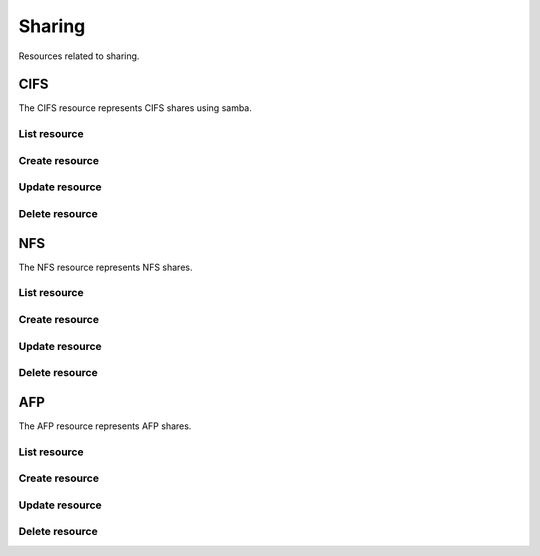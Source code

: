=========
Sharing
=========

Resources related to sharing.

CIFS
----------

The CIFS resource represents CIFS shares using samba.

List resource
+++++++++++++

.. http:get:: /api/v1.0/sharing/cifs/

   Returns a list of all CIFS shares.

   **Example request**:

   .. sourcecode:: http

      GET /api/v1.0/sharing/cifs/ HTTP/1.1
      Content-Type: application/json

   **Example response**:

   .. sourcecode:: http

      HTTP/1.1 200 OK
      Vary: Accept
      Content-Type: application/json

      [
        {
                "cifs_inheritperms": false,
                "cifs_hostsallow": "",
                "cifs_name": "My Test Share",
                "cifs_guestok": false,
                "cifs_showhiddenfiles": false,
                "cifs_hostsdeny": "",
                "cifs_recyclebin": false,
                "cifs_auxsmbconf": "",
                "cifs_comment": "",
                "cifs_path": "/mnt/tank/MyShare",
                "cifs_ro": false,
                "cifs_inheritowner": false,
                "cifs_guestonly": true,
                "id": 1,
                "cifs_browsable": true
        }
      ]

   :query offset: offset number. default is 0
   :query limit: limit number. default is 30
   :resheader Content-Type: content type of the response
   :statuscode 200: no error


Create resource
+++++++++++++++

.. http:post:: /api/v1.0/sharing/cifs/

   Creates a new CIFS share and returns the new CIFS share object.

   **Example request**:

   .. sourcecode:: http

      POST /api/v1.0/sharing/cifs/ HTTP/1.1
      Content-Type: application/json

        {
                "cifs_name": "My Test Share",
                "cifs_path": "/mnt/tank/MyShare"
        }

   **Example response**:

   .. sourcecode:: http

      HTTP/1.1 201 Created
      Vary: Accept
      Content-Type: application/json

        {
                "cifs_inheritperms": false,
                "cifs_hostsallow": "",
                "cifs_name": "My Test Share",
                "cifs_guestok": false,
                "cifs_showhiddenfiles": false,
                "cifs_hostsdeny": "",
                "cifs_recyclebin": false,
                "cifs_auxsmbconf": "",
                "cifs_comment": "",
                "cifs_path": "/mnt/tank/MyShare",
                "cifs_ro": false,
                "cifs_inheritowner": false,
                "cifs_guestonly": true,
                "id": 1,
        }

   :json string cifs_name: name of the share
   :json string cifs_path: path to share
   :json string cifs_comment: user comment
   :json string cifs_hostsallow: explictly allowed hosts
   :json string cifs_hostsdeny: explicitly denied hosts
   :json string cifs_auxsmbconf: auxiliar parameters to append to smb.conf
   :json boolean cifs_inheritperms: inherit permissions
   :json boolean cifs_guestok: allow guests
   :json boolean cifs_guestonly: only guests are allowed
   :json boolean cifs_showhiddenfiles: show hidden files
   :json boolean cifs_recyclebin: enable recycle bin
   :json boolean cifs_ro: readonly share
   :json boolean cifs_inheritowner: inherit owners
   :reqheader Content-Type: the request content type
   :resheader Content-Type: the response content type
   :statuscode 201: no error


Update resource
+++++++++++++++

.. http:put:: /api/v1.0/sharing/cifs/(int:id)/

   Update CIFS share `id`.

   **Example request**:

   .. sourcecode:: http

      PUT /api/v1.0/sharing/cifs/1/ HTTP/1.1
      Content-Type: application/json

        {
                "cifs_guestok": true
        }

   **Example response**:

   .. sourcecode:: http

      HTTP/1.1 200 OK
      Vary: Accept
      Content-Type: application/json

        {
                "cifs_inheritperms": false,
                "cifs_hostsallow": "",
                "cifs_name": "My Test Share",
                "cifs_guestok": true,
                "cifs_showhiddenfiles": false,
                "cifs_hostsdeny": "",
                "cifs_recyclebin": false,
                "cifs_auxsmbconf": "",
                "cifs_comment": "",
                "cifs_path": "/mnt/tank/MyShare",
                "cifs_ro": false,
                "cifs_inheritowner": false,
                "cifs_guestonly": true,
                "id": 1,
        }

   :json string cifs_name: name of the share
   :json string cifs_path: path to share
   :json string cifs_comment: user comment
   :json string cifs_hostsallow: explictly allowed hosts
   :json string cifs_hostsdeny: explicitly denied hosts
   :json string cifs_auxsmbconf: auxiliar parameters to append to smb.conf
   :json boolean cifs_inheritperms: inherit permissions
   :json boolean cifs_guestok: allow guests
   :json boolean cifs_guestonly: only guests are allowed
   :json boolean cifs_showhiddenfiles: show hidden files
   :json boolean cifs_recyclebin: enable recycle bin
   :json boolean cifs_ro: readonly share
   :json boolean cifs_inheritowner: inherit owners
   :reqheader Content-Type: the request content type
   :resheader Content-Type: the response content type
   :statuscode 200: no error


Delete resource
+++++++++++++++

.. http:delete:: /api/v1.0/sharing/cifs/(int:id)/

   Delete CIFS share `id`.

   **Example request**:

   .. sourcecode:: http

      DELETE /api/v1.0/sharing/cifs/1/ HTTP/1.1
      Content-Type: application/json

   **Example response**:

   .. sourcecode:: http

      HTTP/1.1 204 No Response
      Vary: Accept
      Content-Type: application/json

   :statuscode 204: no error


NFS
----------

The NFS resource represents NFS shares.

List resource
+++++++++++++

.. http:get:: /api/v1.0/sharing/nfs/

   Returns a list of all NFS shares.

   **Example request**:

   .. sourcecode:: http

      GET /api/v1.0/sharing/nfs/ HTTP/1.1
      Content-Type: application/json

   **Example response**:

   .. sourcecode:: http

      HTTP/1.1 200 OK
      Vary: Accept
      Content-Type: application/json

      [
        {
                "nfs_inheritperms": false,
                "nfs_hostsallow": "",
                "nfs_name": "My Test Share",
                "nfs_guestok": false,
                "nfs_showhiddenfiles": false,
                "nfs_hostsdeny": "",
                "nfs_recyclebin": false,
                "nfs_auxsmbconf": "",
                "nfs_comment": "",
                "nfs_path": "/mnt/tank/MyShare",
                "nfs_ro": false,
                "nfs_inheritowner": false,
                "nfs_guestonly": true,
                "id": 1,
                "nfs_browsable": true
        }
      ]

   :query offset: offset number. default is 0
   :query limit: limit number. default is 30
   :resheader Content-Type: content type of the response
   :statuscode 200: no error


Create resource
+++++++++++++++

.. http:post:: /api/v1.0/sharing/nfs/

   Creates a new NFS share and returns the new NFS share object.

   **Example request**:

   .. sourcecode:: http

      POST /api/v1.0/sharing/nfs/ HTTP/1.1
      Content-Type: application/json

        {
                "nfs_comment": "My Test Share",
                "nfs_paths": ["/mnt/tank"]
        }

   **Example response**:

   .. sourcecode:: http

      HTTP/1.1 201 Created
      Vary: Accept
      Content-Type: application/json

        {
                "nfs_mapall_user": "",
                "nfs_maproot_group": "",
                "nfs_maproot_user": "",
                "nfs_network": "",
                "nfs_ro": false,
                "nfs_hosts": "",
                "nfs_alldirs": false,
                "nfs_mapall_group": "",
                "nfs_comment": "My Test Share",
                "nfs_paths": [
                        "/mnt/tank"
                ],
                "id": 1,
                "nfs_quiet": false
        }

   :json list(string) nfs_paths: paths to share
   :json string nfs_comment: user comment
   :json string nfs_hosts: allowed hosts or ip addresses
   :json string nfs_network: allowed networks
   :json string nfs_maproot_user: limit root to this user permissions
   :json string nfs_maproot_group: limit root to this group permissions
   :json string nfs_mapall_user: user used by all clients
   :json string nfs_mapall_group: group used by all clients
   :json boolean nfs_alldirs: allow mounting of any subdirectory
   :json boolean nfs_ro: readonly share
   :json boolean nfs_quiet: inhibit syslog warnings
   :reqheader Content-Type: the request content type
   :resheader Content-Type: the response content type
   :statuscode 201: no error


Update resource
+++++++++++++++

.. http:put:: /api/v1.0/sharing/nfs/(int:id)/

   Update NFS share `id`.

   **Example request**:

   .. sourcecode:: http

      PUT /api/v1.0/sharing/nfs/1/ HTTP/1.1
      Content-Type: application/json

        {
                "nfs_ro": true
        }

   **Example response**:

   .. sourcecode:: http

      HTTP/1.1 200 OK
      Vary: Accept
      Content-Type: application/json

        {
                "nfs_mapall_user": "",
                "nfs_maproot_group": "",
                "nfs_maproot_user": "",
                "nfs_network": "",
                "nfs_ro": true,
                "nfs_hosts": "",
                "nfs_alldirs": false,
                "nfs_mapall_group": "",
                "nfs_comment": "My Test Share",
                "nfs_paths": [
                        "/mnt/tank"
                ],
                "id": 1,
                "nfs_quiet": false
        }

   :json list(string) nfs_paths: paths to share
   :json string nfs_comment: user comment
   :json string nfs_hosts: allowed hosts or ip addresses
   :json string nfs_network: allowed networks
   :json string nfs_maproot_user: limit root to this user permissions
   :json string nfs_maproot_group: limit root to this group permissions
   :json string nfs_mapall_user: user used by all clients
   :json string nfs_mapall_group: group used by all clients
   :json boolean nfs_alldirs: allow mounting of any subdirectory
   :json boolean nfs_ro: readonly share
   :json boolean nfs_quiet: inhibit syslog warnings
   :reqheader Content-Type: the request content type
   :resheader Content-Type: the response content type
   :statuscode 200: no error


Delete resource
+++++++++++++++

.. http:delete:: /api/v1.0/sharing/nfs/(int:id)/

   Delete NFS share `id`.

   **Example request**:

   .. sourcecode:: http

      DELETE /api/v1.0/sharing/nfs/1/ HTTP/1.1
      Content-Type: application/json

   **Example response**:

   .. sourcecode:: http

      HTTP/1.1 204 No Response
      Vary: Accept
      Content-Type: application/json

   :statuscode 204: no error


AFP
----------

The AFP resource represents AFP shares.

List resource
+++++++++++++

.. http:get:: /api/v1.0/sharing/afp/

   Returns a list of all AFP shares.

   **Example request**:

   .. sourcecode:: http

      GET /api/v1.0/sharing/afp/ HTTP/1.1
      Content-Type: application/json

   **Example response**:

   .. sourcecode:: http

      HTTP/1.1 200 OK
      Vary: Accept
      Content-Type: application/json

      [
        {
                "afp_upriv": true,
                "id": 1,
                "afp_comment": "",
                "afp_fperm": "755",
                "afp_deny": "",
                "afp_nostat": false,
                "afp_name": "test share",
                "afp_nodev": false,
                "afp_rw": "",
                "afp_allow": "",
                "afp_dperm": "644",
                "afp_ro": "",
                "afp_sharepw": "",
                "afp_path": "/mnt/tank",
                "afp_timemachine": false,
                "afp_umask": "000",
        }
      ]

   :query offset: offset number. default is 0
   :query limit: limit number. default is 30
   :resheader Content-Type: content type of the response
   :statuscode 200: no error


Create resource
+++++++++++++++

.. http:post:: /api/v1.0/sharing/afp/

   Creates a new AFP share and returns the new AFP share object.

   **Example request**:

   .. sourcecode:: http

      POST /api/v1.0/sharing/afp/ HTTP/1.1
      Content-Type: application/json

        {
                "afp_name": "My Test Share",
                "afp_path": "/mnt/tank"
        }

   **Example response**:

   .. sourcecode:: http

      HTTP/1.1 201 Created
      Vary: Accept
      Content-Type: application/json

        {
                "afp_upriv": true,
                "id": 1,
                "afp_comment": "",
                "afp_fperm": "755",
                "afp_deny": "",
                "afp_nostat": false,
                "afp_name": "test share",
                "afp_nodev": false,
                "afp_rw": "",
                "afp_allow": "",
                "afp_dperm": "644",
                "afp_ro": "",
                "afp_sharepw": "",
                "afp_path": "/mnt/tank",
                "afp_timemachine": false,
                "afp_umask": "000",
        }

   :json string afp_path: paths to share
   :json string afp_name: share name
   :json string afp_comment: user comment
   :json string afp_fperm: default file permission
   :json string afp_dperm: default file permission
   :json string afp_allow: users and groups allowed to access
   :json string afp_deny: users or groups not allowed to access
   :json string afp_rw: users and groups allowed to read and write
   :json string afp_ro: users and groups allowed to read only
   :json string afp_sharepw: password for the share
   :json string afp_umask: default umask
   :json boolean afp_upriv: use AFP3 unix privileges
   :json boolean afp_nostat: don't stat volume path when enumerating volumes list
   :json boolean afp_nodev: always use 0 for device number
   :json boolean afp_timemachine: enable Time Machine backups on this share
   :reqheader Content-Type: the request content type
   :resheader Content-Type: the response content type
   :statuscode 201: no error


Update resource
+++++++++++++++

.. http:put:: /api/v1.0/sharing/afp/(int:id)/

   Update AFP share `id`.

   **Example request**:

   .. sourcecode:: http

      PUT /api/v1.0/sharing/afp/1/ HTTP/1.1
      Content-Type: application/json

        {
                "afp_timemachine": true
        }

   **Example response**:

   .. sourcecode:: http

      HTTP/1.1 200 OK
      Vary: Accept
      Content-Type: application/json

        {
                "afp_upriv": true,
                "id": 1,
                "afp_comment": "",
                "afp_fperm": "755",
                "afp_deny": "",
                "afp_nostat": false,
                "afp_name": "test share",
                "afp_nodev": false,
                "afp_rw": "",
                "afp_allow": "",
                "afp_dperm": "644",
                "afp_ro": "",
                "afp_sharepw": "",
                "afp_path": "/mnt/tank",
                "afp_timemachine": true,
                "afp_umask": "000",
        }

   :json string afp_path: paths to share
   :json string afp_name: share name
   :json string afp_comment: user comment
   :json string afp_fperm: default file permission
   :json string afp_dperm: default file permission
   :json string afp_allow: users and groups allowed to access
   :json string afp_deny: users or groups not allowed to access
   :json string afp_rw: users and groups allowed to read and write
   :json string afp_ro: users and groups allowed to read only
   :json string afp_sharepw: password for the share
   :json string afp_umask: default umask
   :json boolean afp_upriv: use AFP3 unix privileges
   :json boolean afp_nostat: don't stat volume path when enumerating volumes list
   :json boolean afp_nodev: always use 0 for device number
   :json boolean afp_timemachine: enable Time Machine backups on this share
   :reqheader Content-Type: the request content type
   :resheader Content-Type: the response content type
   :statuscode 200: no error


Delete resource
+++++++++++++++

.. http:delete:: /api/v1.0/sharing/afp/(int:id)/

   Delete AFP share `id`.

   **Example request**:

   .. sourcecode:: http

      DELETE /api/v1.0/sharing/afp/1/ HTTP/1.1
      Content-Type: application/json

   **Example response**:

   .. sourcecode:: http

      HTTP/1.1 204 No Response
      Vary: Accept
      Content-Type: application/json

   :statuscode 204: no error
